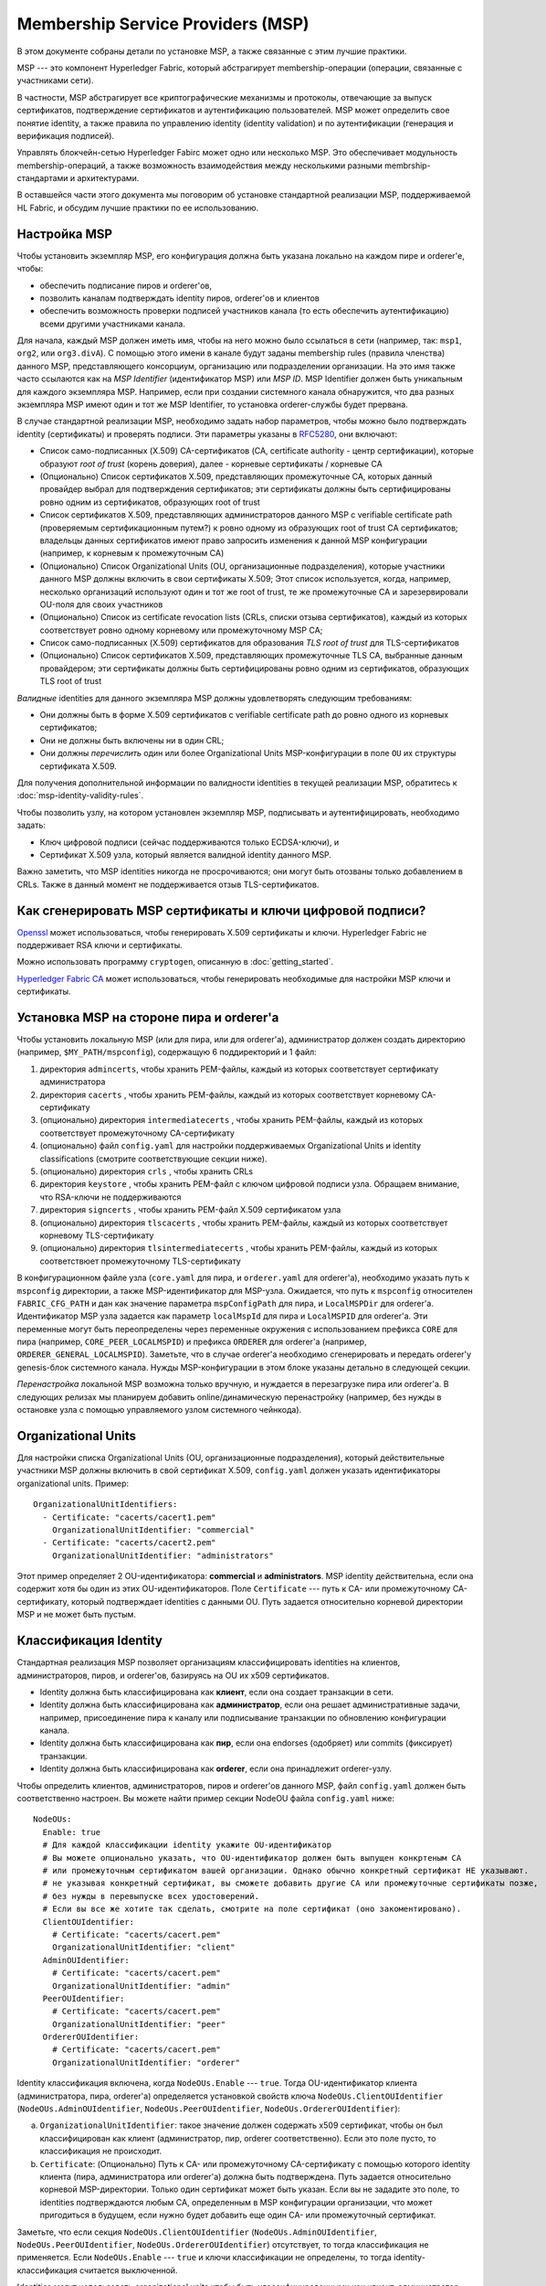 Membership Service Providers (MSP)
==================================

В этом документе собраны детали по установке MSP, а также связанные с этим лучшие практики.

MSP --- это компонент Hyperledger Fabric, который абстрагирует membership-операции 
(операции, связанные с участниками сети).

В частности, MSP абстрагирует все криптографические механизмы и протоколы, отвечающие 
за выпуск сертификатов, подтверждение сертификатов и аутентификацию пользователей.
MSP может определить свое понятие identity, а также правила по управлению identity (identity validation)
и по аутентификации (генерация и верификация подписей).

Управлять блокчейн-сетью Hyperledger Fabirc может одно или несколько MSP.
Это обеспечивает модульность membership-операций, а также возможность взаимодействия
между несколькими разными membrship-стандартами и архитектурами.

В оставшейся части этого документа мы поговорим об установке стандартной реализации MSP,
поддерживаемой HL Fabric, и обсудим лучшие практики по ее использованию.

Настройка MSP
-------------

Чтобы установить экземпляр MSP, его конфигурация должна быть указана
локально на каждом пире и orderer'е, чтобы:

- обеспечить подписание пиров и orderer'ов,
- позволить каналам подтверждать identity пиров, orderer'ов и клиентов
- обеспечить возможность проверки подписей участников канала (то есть 
  обеспечить аутентификацию) всеми другими участниками канала.

Для начала, каждый MSP должен иметь имя, чтобы на него можно было ссылаться
в сети (например, так: ``msp1``, ``org2``, или ``org3.divA``). С помощью этого имени
в канале будут заданы membership rules (правила членства) данного MSP,
представляющего консорциум, организацию или подразделении организации. На это имя
также часто ссылаются как на *MSP Identifier* (идентификатор MSP) или *MSP ID*. 
MSP Identifier должен быть уникальным для каждого экземпляра MSP. Например, если
при создании системного канала обнаружится, что два разных экземпляра MSP имеют 
один и тот же MSP Identifier, то установка orderer-службы будет прервана.

В случае стандартной реализации MSP, необходимо задать набор параметров,
чтобы можно было подтверждать identity (сертификаты) и проверять подписи.
Эти параметры указаны в `RFC5280 <http://www.ietf.org/rfc/rfc5280.txt>`_,
они включают:

- Список само-подписанных (X.509) CA-сертификатов (CA, certificate authority - центр сертификации), которые образуют *root of trust*
  (корень доверия), далее - корневые сертификаты / корневые CA
- (Опционально) Список сертификатов X.509, представляющих промежуточные CA, которых данный провайдер
  выбрал для подтверждения сертификатов; эти сертификаты должны быть сертифицированы
  ровно одним из сертификатов, образующих root of trust
- Список сертификатов X.509, представляющих администраторов данного MSP с verifiable certificate path (проверяемым сертификационным путем?) к
  ровно одному из образующих root of trust CA сертификатов; владельцы данных сертификатов
  имеют право запросить изменения к данной MSP конфигурации (например, к корневым к промежуточным CA)
- (Опционально) Список Organizational Units (OU, организационные подразделения), которые участники данного MSP должны включить в свои
  сертификаты X.509; Этот список используется, когда, например,
  несколько организаций используют один и тот же root of trust, те же промежуточные CA
  и зарезервировали OU-поля для своих участников
- (Опционально) Список из certificate revocation lists (CRLs, списки отзыва сертификатов),
  каждый из которых соответствует ровно одному корневому или промежуточному MSP CA;
- Список само-подписанных (X.509) сертификатов для образования *TLS root of trust* для
  TLS-сертификатов
- (Опционально) Список сертификатов X.509, представляющих промежуточные TLS CA, выбранные данным провайдером;
  эти сертификаты должны быть сертифицированы ровно одним из сертификатов, образующих 
  TLS root of trust

*Валидные* identities для данного экземпляра MSP должны удовлетворять следующим требованиям:

- Они должны быть в форме X.509 сертификатов с verifiable certificate path до ровно одного из
  корневых сертификатов;
- Они не должны быть включены ни в один CRL;
- Они должны *перечислить* один или более Organizational Units MSP-конфигурации в поле ``OU``
  их структуры сертификата X.509.

Для получения дополнительной информации по валидности identities в текущей реализации MSP,
обратитесь к :doc:`msp-identity-validity-rules`.

Чтобы позволить узлу, на котором установлен экземпляр MSP, подписывать и аутентифицировать, необходимо задать:

- Ключ цифровой подписи (сейчас поддерживаются только ECDSA-ключи), и
- Сертификат X.509 узла, который является валидной identity данного MSP.

Важно заметить, что MSP identities никогда не просрочиваются; они могут быть отозваны только
добавлением в CRLs. Также в данный момент не поддерживается отзыв TLS-сертификатов.

Как сгенерировать MSP сертификаты и ключи цифровой подписи?
-----------------------------------------------------------

`Openssl <https://www.openssl.org/>`_ может использоваться, чтобы генерировать X.509
сертификаты и ключи. Hyperledger Fabric не поддерживает RSA ключи и сертификаты.

Можно использовать программу ``cryptogen``, описанную в :doc:`getting_started`.

`Hyperledger Fabric CA <http://hyperledger-fabric-ca.readthedocs.io/en/latest/>`_
может использоваться, чтобы генерировать необходимые для настройки MSP ключи и сертификаты.

Установка MSP на стороне пира и orderer'а
-----------------------------------------

Чтобы установить локальную MSP (или для пира, или для orderer'а), администратор должен создать
директорию (например, ``$MY_PATH/mspconfig``), содержащую 6 поддиректорий и 1 файл:

1. директория ``admincerts``, чтобы хранить PEM-файлы, каждый из которых соответствует сертификату администратора
2. директория ``cacerts`` , чтобы хранить PEM-файлы, каждый из которых соответствует корневому CA-сертификату
3. (опционально) директория ``intermediatecerts`` , чтобы хранить PEM-файлы, каждый из которых соответствует
   промежуточному CA-сертификату
4. (опционально) файл ``config.yaml`` для настройки поддерживаемых Organizational Units
   и identity classifications (смотрите соответствующие секции ниже).
5. (опционально) директория ``crls`` , чтобы хранить CRLs
6. директория ``keystore`` , чтобы хранить PEM-файл с ключом цифровой подписи узла.
   Обращаем внимание, что RSA-ключи не поддерживаются
7. директория ``signcerts`` , чтобы хранить PEM-файл X.509 сертификатом узла
8. (опционально) директория ``tlscacerts`` , чтобы хранить PEM-файлы, каждый из которых соответствует
   корневому TLS-сертификату
9. (опционально) директория ``tlsintermediatecerts`` , чтобы хранить PEM-файлы, каждый из которых соответствюет
   промежуточному TLS-сертификату

В конфигурационном файле узла (``core.yaml`` для пира, и ``orderer.yaml`` для orderer'а),
необходимо указать путь к ``mspconfig`` директории, а также MSP-идентификатор для MSP-узла.
Ожидается, что путь к ``mspconfig`` относителен ``FABRIC_CFG_PATH`` и дан как
значение параметра ``mspConfigPath`` для пира, и ``LocalMSPDir`` для orderer'а. Идентификатор
MSP узла задается как параметр ``localMspId`` для пира и ``LocalMSPID`` для orderer'a.
Эти переменные могут быть переопределены через переменные окружения с использованием префикса ``CORE``
для пира (например, ``CORE_PEER_LOCALMSPID``) и префикса ``ORDERER`` для orderer'a (например,
``ORDERER_GENERAL_LOCALMSPID``). Заметьте, что в случае orderer'a необходимо сгенерировать и передать
orderer'у genesis-блок системного канала. Нужды MSP-конфигурации в этом блоке указаны детально
в следующей секции.

*Перенастройка* локальной MSP возможна только вручную, и нуждается в перезагрузке пира или orderer'а.
В следующих релизах мы планируем добавить online/динамическую перенастройку
(например, без нужды в остановке узла с помощью управляемого узлом системного чейнкода).

Organizational Units
--------------------

Для настройки списка Organizational Units (OU, организационные подразделения), который действительные участники MSP должны
включить в свой сертификат X.509, ``config.yaml`` должен указать идентификаторы organizational units. Пример:

::

   OrganizationalUnitIdentifiers:
     - Certificate: "cacerts/cacert1.pem"
       OrganizationalUnitIdentifier: "commercial"
     - Certificate: "cacerts/cacert2.pem"
       OrganizationalUnitIdentifier: "administrators"

Этот пример определяет 2 OU-идентификатора: **commercial** и **administrators**.
MSP identity действительна, если она содержит хотя бы один из этих OU-идентификаторов.
Поле ``Certificate`` --- путь к CA- или промежуточному CA- сертификату, который подтверждает
identities с данными OU.
Путь задается относительно корневой директории MSP и не может быть пустым.

Классификация Identity
----------------------

Стандартная реализация MSP позволяет организациям классифицировать identities на клиентов,
администраторов, пиров, и orderer'ов, базируясь на OU их x509 сертификатов.

* Identity должна быть классифицирована как **клиент**, если она создает транзакции в сети.
* Identity должна быть классифицирована как  **администратор**, если она решает административные задачи,
  например, присоединение пира к каналу или подписывание транзакции по обновлению конфигурации канала.
* Identity должна быть классифицирована как **пир**, если она endorses (одобряет) или commits (фиксирует) транзакции.
* Identity должна быть классифицирована как  **orderer**, если она принадлежит orderer-узлу.

Чтобы определить клиентов, администраторов, пиров и orderer'ов данного MSP, файл ``config.yaml`` 
должен быть соответственно настроен. Вы можете найти пример секции NodeOU файла ``config.yaml`` 
ниже:

::

   NodeOUs:
     Enable: true
     # Для каждой классификации identity укажите OU-идентификатор
     # Вы можете опционально указать, что OU-идентификатор должен быть выпущен конкртеным CA
     # или промежуточным сертификатом вашей организации. Однако обычно конкретный сертификат НЕ указывают.
     # не указывая конкретный сертификат, вы сможете добавить другие CA или промежуточные сертификаты позже, 
     # без нужды в перевыпуске всех удостоверений.
     # Если вы все же хотите так сделать, смотрите на поле сертификат (оно закоментировано).
     ClientOUIdentifier:
       # Certificate: "cacerts/cacert.pem"
       OrganizationalUnitIdentifier: "client"
     AdminOUIdentifier:
       # Certificate: "cacerts/cacert.pem"
       OrganizationalUnitIdentifier: "admin"
     PeerOUIdentifier:
       # Certificate: "cacerts/cacert.pem"
       OrganizationalUnitIdentifier: "peer"
     OrdererOUIdentifier:
       # Certificate: "cacerts/cacert.pem"
       OrganizationalUnitIdentifier: "orderer"

Identity классификация включена, когда ``NodeOUs.Enable`` --- ``true``. Тогда OU-идентификатор клиента
(администратора, пира, orderer'а) определяется установкой свойств ключа
``NodeOUs.ClientOUIdentifier`` (``NodeOUs.AdminOUIdentifier``, ``NodeOUs.PeerOUIdentifier``,
``NodeOUs.OrdererOUIdentifier``):

a. ``OrganizationalUnitIdentifier``: такое значение должен содержать x509 сертификат,
   чтобы он был классифицирован как клиент (администратор, пир, orderer соответственно). Если это поле пусто, то классификация
   не происходит.
b. ``Certificate``: (Опционально) Путь к CA- или промежуточному CA-сертификату
   с помощью которого identity клиента (пира, администратора или orderer'а) должна быть подтверждена.
   Путь задается относительно корневой MSP-директории. Только один сертификат может быть указан.
   Если вы не зададите это поле, то identities подтверждаются любым CA, определенным в
   MSP конфигурации организации, что может пригодиться в будущем, если нужно будет добавить еще один
   CA- или промежуточный сертификат.

Заметьте, что если секция ``NodeOUs.ClientOUIdentifier`` (``NodeOUs.AdminOUIdentifier``,
``NodeOUs.PeerOUIdentifier``, ``NodeOUs.OrdererOUIdentifier``) отсутствует, то тогда классификация
не применяется. Если ``NodeOUs.Enable`` --- ``true`` и ключи классификации не определены,
то тогда identity-классификация считается выключенной.

Identities могут использовать organizational units чтобы быть классифицированными как клиент, администратор, пир, или
orderer. 4 классификации являются взаимно-исключающими.
Необходимо обеспечить возможность применения 1.1-каналов, прежде чем identities могу быть классифицированы как клиенты или пиры.
Необходимо обеспечить возможность применения 1.4.3-каналов, прежде чем identities могу быть классифицированы как администраторы или orderer'ы.

Классификации позволяют identities быть идентифицированными как администраторы (и выполнять административные действия)
без хранения сертификата в директории MSP ``admincerts``. Вместо этого, директория ``admincerts`` может оставаться пустой 
и администраторы могут быть созданы регистрацией identities с OU администратора. Сертификаты в директории ``admincerts``
все еще будут давать права администратора своим владельцам, если они обладают OU клиента или администратора.

Установка MSP канала
--------------------

При создании системы должны быть указаны верификационные параметры всех MSP, встречающихся в сети,
так же они должны быть включены в genesis-блок системного канала.
Напоминаем, что верификационные параметры MSP состоят из MSP-идентификатора, root of trust сертификатов,
промежуточных CA и сертификатов администраторов, OU-спецификации и CRLs.
Genesis-блок системного канала передается orderer'ам в фазу их установки
и позволяет им аутентифицировать запрос по созданию канала. Orderer'ы
отклонят создание genesis-блока системного канала, если он содержит две MSP
с одним и тем же идентификатором. Тогда инициализация ноды прервется.

Для application-каналов (application channel, каналов приложений, ?), только верификационные компоненты MSP
должны присутствовать в genesis-блоке системного канала. Обратите внимание, что
проверка корректности конфигурации MSP --- это **обязанность приложения**. Проверку надо сделать до
того, как предлагать пирам присоединяться к каналу.

При настройке канала с помощью ``configtxgen`` можно настроить и MSP канала, поместив
верификационные параметры MSP в директорию ``mspconfig`` и указав путь к ним в соответствующей секции
``configtx.yaml``.

*Перенастройка* MSP канала, включая объявления
certificate revocation lists, связанных с CAs данного MSP, достигается через создание объекта
 ``config_update`` владельцем одного из сертификатов администратора MSP. Приложение клиента, управляемое его администратором,
затем объявит обновление канала.

Best Practices
--------------

В этой секции мы обсудим лучшие практики по настройке MSP в часто встречающихся сценариях.

**1) Сопоставление организаций и MSP** 

Рекомендуется иметь однозначное сопоставление организаций и MSP.
Если выбрано не однозначное сопоставление, необходимо учесть следующее:

- **Одна организация использующая несколько MSP.** Это включает случай, когда организация насчитывает
  несколько подразделений, каждый из которых имеет свой MSP (из соображений приватности или для достижения более гибкого управления).
  В этом случае пир может принадлежать только одному MSP, и не распознает пиров с identities других MSPs как пиров этой же организации.
  В следствии этого пиры могут общаться по внутриорганизационному gossip-протоколу только с пирами своего же подразделения.

- **Несколько организаций, использующих один MSP.** Это включает случай, когда консорциум организаций управляется похожей membership-архитектурой.
  В этом случае пиры будут распространять внутриорганизационные сообщения пирам, имеющим ту же MSP identity, не отличая пиров своей организации от пиров чужой.
  Такое ограничение связано со степенью детализации определения MSP и/или конфигурацией пиров.

**2) Одна организация имеет разные подразделения (organizational units), **
**к которым она хочет дать доступ разным каналам**

Существует два способа решить эту проблему:

- **Определить один MSP, чтобы предоставить membership (членство) всем участникам организации**.
  Конфигурация данного MSP будет состоять из списка корневых CA, промежуточных CA и сертификатов администратора;
  membership identities будут включать organization unit (``OU``) соответствующего участника. Тогда политики могут быть
  определены, чтобы разделить участников по ролям (``role``), типа: пир, администратор,
  клиент, orderer, member, и эти политики могут определить политики по записи/чтению
  в канал или политики подтверждения чейнкода. Пока что вы не можете указать нестандартные OU в profile-секции ``configtx.yaml``.
  Ограничение этого подхода такое же, как и в случае нескольких организаций, использующих один MSP в пункте 1)

- **Определить отдельный MSP для каждого подразделения**.  Для этого придется для каждого подразделения указать из список корневых CA, промежуточных CA и сертификатов администратора,
  так, что никакой из путей к сертификатам не будет присутствовать сразу в двух MSP.
  Это означает, что, например, для каждого подразделения необходим свой уникальный промежуточный CA.
  Минус этого подхода в сложности по управлению несколькими MSP вместо одного, но
  зато это решает проблему предыдущего подхода.
  Также можно определить MSP для каждого подразделения, используя OU extension (расширение к OU) в конфигурации MSP.

**3) Отделение клиентов от пиров одной и той же организации.**

В большом количестве случаев необходимо, чтобы тип identity мог быть выведен из самой identity
(например, если нужно гарантировать, что подтверждения пришли от пиров, а не от клиентов или узлов, занимающихся исключительно ordering'ом).

Существует ограниченная поддержка таких требований.

Один способ достичь такого разделения - создать отдельный промежуточный CA и настроить отдельный MSP для каждого типа узлов - 
одно CA+MSP для клиентов и одно для пиров/orderer'ов.
Каналы, которые должны быть доступны организации, обязаны хранить оба MSP,
а политики подтверждения - только MSP пиров.p-протоколу не будет сильно затронуто, так как
пиры одной и той же организации будут принадлежать одному 
Таким образом, организации будут сопоставлены два экземпляра MSP, что повлияет на
то, как пиры и клиенты взаимодействуют друг с другом.

Общение по внутриорганизационному gossip-протоколу не будет сильно затронуто, так как
пиры одной и той же организации будут принадлежать одному MSP. Пиры могут ограничить выполнение
конкретных системных чейнкодов по политикам, установленным на локальном MSP. Например, 
выполнять запрос “joinChannel”, только если запрос был подписан администратором локальной MSP,
который может быть только клиентом (то есть запрос должен быть создан конечным пользователем). Мы можем обойти эту проблему,
если примем, что только администраторы MSP, отвечающего за пиры и orderer'ы, могут быть его клиентами.

Также при использовании такого подхода надо учесть, что пиры авторизуют запросы по регистрации событий (event registration requests), основываясь на 
информации из их локальной MSP о создателе запроса. Так как создатель запроса - клиент, он не будет принадлежать к локальному MSP, поэтому запрос
будет отклонен.

**4) CA-сертификаты и сертификаты администраторов.**

Важно, чтобы MSP-сертификаты администраторов не совпадали с сертификатами ``root of trust`` или промежуточными CA.
Отделять обязанности по управлению membership-компонентами от обязанностей по выпуску и валидации сертификатов - довольно распространенная практика, соблюдаемая
из соображений безопасности.

**5) Блокирование промежуточного CA.**

Как было упомянуто выше, перенастройка MSP осуществляется при помощи
механизмов перенастройки (ручной перенастройки локальных экземпляров MSP и через корректно созданные ``config_update``-сообщения для экземпляров MSP конкретного канала).
Сделать так, чтобы промежуточный CA не мог использоваться MSP для валидации identity, можно двумя путями:

1. Перенастроить MSP так, чтобы он больше не содержал промежутчный CA в списке доверенных промежуточных CA-сертификатов.
   Для локально настроенного MSP - удалить сертификат из директории ``intermidiatecertificates``.
2. Перенастроить MSP так, чтобы хранить CRL, созданный root of trust, отзывающий промежуточный CA-сертификат.

В текущей реализации MSP поддерживается только первый способ как наиболее простой и не нуждающийся в создании CRL.

**6) CA и TLS CA**

Корневые сертификаты, связанные с MSP identities, и корневые сертификаты MSP TLS (и связанные промежуточные CA) должны быть объявлены в разных директориях, чтобы избежать смешение разных классов сертификатов. Не запрещается переиспользовать один и тот же CA и для MSP identities, и для TLS сертификатов; однако этого лучше избегать при промышленной эксплуатации.

.. Licensed under Creative Commons Attribution 4.0 International License
   https://creativecommons.org/licenses/by/4.0/
